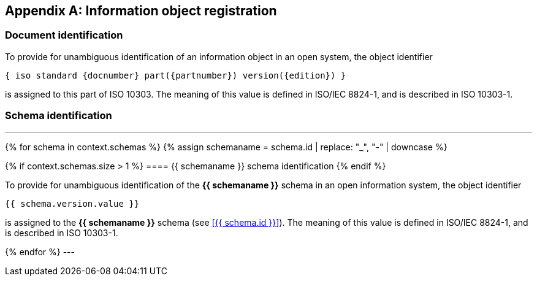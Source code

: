 [[AnnexB]]
[appendix,obligation=normative]
== Information object registration


=== Document identification

To provide for unambiguous identification of an information object in an open
system, the object identifier

----
{ iso standard {docnumber} part({partnumber}) version({edition}) }
----

is assigned to this part of ISO 10303. The meaning of this value is defined in
ISO/IEC 8824-1, and is described in ISO 10303-1.


=== Schema identification

[lutaml_express, schemas, context]
---
{% for schema in context.schemas %}
{% assign schemaname = schema.id | replace: "_", "-" | downcase %}

{% if context.schemas.size > 1 %}
==== {{ schemaname }} schema identification
{% endif %}

To provide for unambiguous identification of the **{{ schemaname }}** schema in
an open information system, the object identifier

----
{{ schema.version.value }}
----

is assigned to the **{{ schemaname }}** schema (see <<{{ schema.id }}>>).
The meaning of this value is defined in ISO/IEC 8824-1, and is described in ISO
10303-1.

{% endfor %}
---

